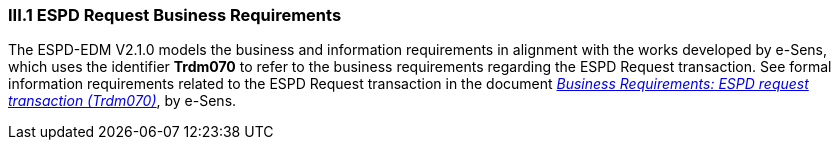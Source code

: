 
=== III.1 ESPD Request Business Requirements

The ESPD-EDM V2.1.0 models the business and information requirements in alignment with the works developed by e-Sens, which uses the identifier *Trdm070* to refer to the business requirements regarding the ESPD Request transaction. See formal information requirements related to the ESPD Request transaction in the document http://wiki.ds.unipi.gr/display/ESPDInt/BIS+41+-+ESPD+V2.1.0#BIS41-ESPDV2.1-BusinessRequirements:ESPDrequesttransaction(Trdm070)[_Business Requirements: ESPD request transaction (Trdm070)_], by e-Sens.

